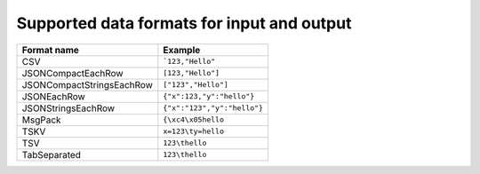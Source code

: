 Supported data formats for input and output
============================================

============================     ====================================================================================
Format name                      Example
============================     ====================================================================================
CSV                              ```123,"Hello"``
JSONCompactEachRow               ``[123,"Hello"]``
JSONCompactStringsEachRow        ``["123","Hello"]``
JSONEachRow                      ``{"x":123,"y":"hello"}``
JSONStringsEachRow               ``{"x":"123","y":"hello"}``
MsgPack                          ``{\xc4\x05hello``
TSKV                             ``x=123\ty=hello``
TSV                              ``123\thello``
TabSeparated                     ``123\thello``
============================     ====================================================================================
